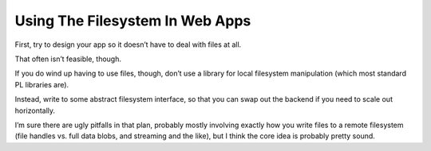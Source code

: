 Using The Filesystem In Web Apps
================================

First, try to design your app so it doesn’t have to deal with files at all.

That often isn’t feasible, though.

If you do wind up having to use files, though, don’t use a library for local
filesystem manipulation (which most standard PL libraries are).

Instead, write to some abstract filesystem interface, so that you can swap out
the backend if you need to scale out horizontally.

I’m sure there are ugly pitfalls in that plan, probably mostly involving
exactly how you write files to a remote filesystem (file handles vs. full data
blobs, and streaming and the like), but I think the core idea is probably
pretty sound.
